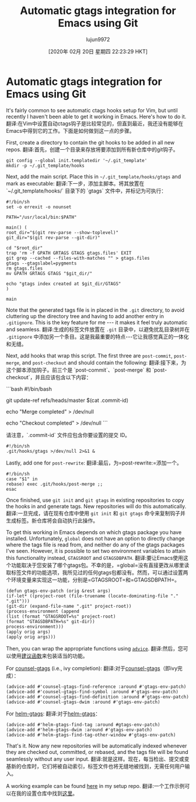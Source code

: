 #+TITLE: Automatic gtags integration for Emacs using Git
#+URL: https://posts.michaelks.org/automatic-gtags-integration-emacs-git/
#+AUTHOR: lujun9972
#+TAGS: raw
#+DATE: [2020年 02月 20日 星期四 22:23:29 HKT]
#+LANGUAGE:  zh-CN
#+OPTIONS:  H:6 num:nil toc:t n:nil ::t |:t ^:nil -:nil f:t *:t <:nil
* Automatic gtags integration for Emacs using Git
:PROPERTIES:
:CUSTOM_ID: automatic-gtags-integration-for-emacs-using-git
:END:

It's fairly common to see automatic ctags hooks setup for Vim, but until recently I haven't been able to get it working in Emacs. Here's how to do it.
翻译:在Vim中设置自动ctags钩子是比较常见的，但直到最近，我还没有能够在Emacs中得到它的工作。下面是如何做到这一点的步骤。

First, create a directory to contain the git hooks to be added in all new repos.
翻译:首先，创建一个目录来存放将要添加到所有新仓库中的git钩子。

#+BEGIN_EXAMPLE
git config --global init.templatedir '~/.git_template'
mkdir -p ~/.git_template/hooks
#+END_EXAMPLE

Next, add the main script. Place this in =~/.git_template/hooks/gtags= and mark as executable:
翻译:下一步，添加主脚本。将其放置在 `~/.git_template/hooks/` 目录下的 `gtags` 文件中，并标记为可执行：

#+BEGIN_EXAMPLE
#!/bin/sh
set -o errexit -o nounset

PATH="/usr/local/bin:$PATH"

main() (
root_dir="$(git rev-parse --show-toplevel)"
git_dir="$(git rev-parse --git-dir)"

cd "$root_dir"
trap 'rm -f GPATH GRTAGS GTAGS gtags.files' EXIT
git grep --cached --files-with-matches "" > gtags.files
gtags --gtagslabel=pygments
rm gtags.files
mv GPATH GRTAGS GTAGS "$git_dir/"

echo "gtags index created at $git_dir/GTAGS"
)

main
#+END_EXAMPLE

Note that the generated tags file is in placed in the =.git= directory, to avoid cluttering up the directory tree and having to add another entry in =.gitignore=. This is the key feature for me --- it makes it feel truly automatic and seamless.
翻译:生成的标签文件放置在 =.git= 目录中，以避免扰乱目录树并在 =.gitignore= 中添加另一个条目。这是我最重要的特点---它让我感觉真正的一体化和无缝。

Next, add hooks that wrap this script. The first three are =post-commit=, =post-merge=, and =post-checkout= and should contain the following:
翻译:接下来，为这个脚本添加钩子。前三个是 `post-commit`、`post-merge` 和 `post-checkout`，并且应该包含以下内容：

```bash
#!/bin/bash

# post-commit hook
git update-ref refs/heads/master $(cat .commit-id)

# post-merge hook
echo "Merge completed" > /dev/null

# post-checkout hook
echo "Checkout completed" > /dev/null
```

请注意，`.commit-id` 文件应包含你要设置的提交 ID。

#+BEGIN_EXAMPLE
#!/bin/sh
.git/hooks/gtags >/dev/null 2>&1 &
#+END_EXAMPLE

Lastly, add one for =post-rewrite=:
翻译:最后，为=post-rewrite:=添加一个。

#+BEGIN_EXAMPLE
#!/bin/sh
case "$1" in
rebase) exec .git/hooks/post-merge ;;
esac
#+END_EXAMPLE

Once finished, use =git init= and =git gtags= in existing repositories to copy the hooks in and generate tags. New repositories will do this automatically.
翻译:一旦完成，请在现有仓库中使用 =git init= 和 =git gtags= 命令来复制钩子并生成标签。新仓库将会自动执行此操作。

To get this working in Emacs depends on which gtags package you have installed. Unfortunately, =global= does not have an option to directly change where the tags file is read from, and neither do any of the gtags packages I've seen. However, it is possible to set two environment variables to attain this functionality instead, =GTAGSROOT= and =GTAGSDBPATH=.
翻译:要让Emacs使用这个功能取决于您安装了哪个gtags包。不幸的是，=global=没有直接更改从哪里读取标签文件的功能选项，我所见过的任何gtags包都没有。然而，可以通过设置两个环境变量来实现这一功能，分别是=GTAGSROOT=和=GTAGSDBPATH=。

#+BEGIN_EXAMPLE
(defun gtags-env-patch (orig &rest args)
(if-let* ((project-root (file-truename (locate-dominating-file "." ".git")))
(git-dir (expand-file-name ".git" project-root))
(process-environment (append
(list (format "GTAGSROOT=%s" project-root)
(format "GTAGSDBPATH=%s" git-dir))
process-environment)))
(apply orig args)
(apply orig args)))
#+END_EXAMPLE

Then, you can wrap the appropriate functions using [[https://www.gnu.org/software/emacs/manual/html_node/elisp/Advising-Functions.html][=advice=]].
翻译:然后，您可以使用[[https://www.gnu.org/software/emacs/manual/html_node/elisp/Advising-Functions.html][建议函数]]来包装适当的功能。

For [[https://github.com/syohex/emacs-counsel-gtags][counsel-gtags]] (i.e., ivy completion):
翻译:对于[[https://github.com/syohex/emacs-counsel-gtags][counsel-gtags]]（即ivy完成）：

#+BEGIN_EXAMPLE
(advice-add #'counsel-gtags-find-reference :around #'gtags-env-patch)
(advice-add #'counsel-gtags-find-symbol :around #'gtags-env-patch)
(advice-add #'counsel-gtags-find-definition :around #'gtags-env-patch)
(advice-add #'counsel-gtags-dwim :around #'gtags-env-patch)
#+END_EXAMPLE

For [[https://github.com/syohex/emacs-helm-gtags][helm-gtags]]:
翻译:对于[[https://github.com/syohex/emacs-helm-gtags][helm-gtags]]：

#+BEGIN_EXAMPLE
(advice-add #'helm-gtags-find-tag :around #gtags-env-patch)
(advice-add #'helm-gtags-dwim :around #'gtags-env-patch)
(advice-add #'helm-gtags-find-tag-other-window #'gtags-env-patch)
#+END_EXAMPLE

That's it. Now any new repositories will be automatically indexed whenever they are checked out, committed, or rebased, and the tags file will be found seamlessly without any user input.
翻译:就是这样。现在，每当检出、提交或变基新的仓库时，它们将被自动索引，标签文件也将无缝地被找到，无需任何用户输入。

A working example can be found [[https://github.com/msanders/setup/blob/master/symlinks/git/.git_template/hooks][here]] in my setup repo.
翻译:一个工作示例可以在我的设置仓库中找到[[https://github.com/msanders/setup/blob/master/symlinks/git/.git_template/hooks][这里]]。
